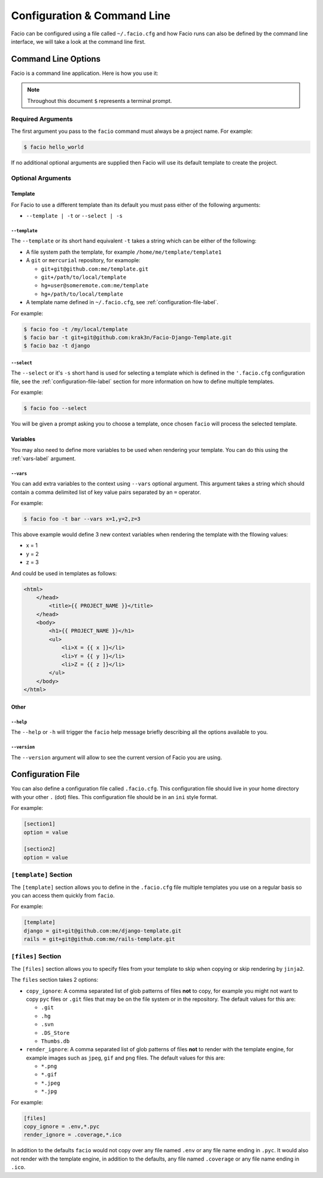 Configuration & Command Line
============================

Facio can be configured using a file called ``~/.facio.cfg`` and how Facio runs
can also be defined by the command line interface, we will take a look at the
command line first.

Command Line Options
--------------------

Facio is a command line application. Here is how you use it:

.. note::

    Throughout this document ``$`` represents a terminal prompt.

Required Arguments
~~~~~~~~~~~~~~~~~~

The first argument you pass to the ``facio`` command must always be a project
name. For example:

.. code-block:: none

    $ facio hello_world

If no additional optional arguments are supplied then Facio will use its
default template to create the project.

Optional Arguments
~~~~~~~~~~~~~~~~~~

Template
********

For Facio to use a different template than its default you must pass either
of the following arguments:

* ``--template | -t`` or ``--select | -s``

``--template``
^^^^^^^^^^^^^^

The ``--template`` or its short hand equivalent ``-t`` takes a string which
can be either of the following:

* A file system path the template, for example ``/home/me/template/template1``
* A ``git`` or ``mercurial`` repository, for examople:

  * ``git+git@github.com:me/template.git``
  * ``git+/path/to/local/template``
  * ``hg+user@someremote.com:me/template``
  * ``hg+/path/to/local/template``

* A template name defined in ``~/.facio.cfg``, see
  :ref:`configuration-file-label`.

For example:

.. code-block:: none

    $ facio foo -t /my/local/template
    $ facio bar -t git+git@github.com:krak3n/Facio-Django-Template.git
    $ facio baz -t django

``--select``
^^^^^^^^^^^^

The ``--select`` or it's ``-s`` short hand is used for selecting a template
which is defined in the ``'.facio.cfg`` configuration file, see the
:ref:`configuration-file-label` section for more information on how to define
multiple templates.

For example:

.. code-block:: none

    $ facio foo --select

You will be given a prompt asking you to choose a template, once chosen
``facio`` will process the selected template.

Variables
*********

You may also need to define more variables to be used when rendering your
template. You can do this using the :ref:`vars-label` argument.

.. _vars-label:

``--vars``
^^^^^^^^^^

You can add extra variables to the context using  ``--vars`` optional argument.
This argument takes a string which should contain a comma delimited list of key
value pairs separated by an ``=`` operator.

For example:

.. code-block:: none

    $ facio foo -t bar --vars x=1,y=2,z=3

This above example would define 3 new context variables when rendering the
template with the fllowing values:

* x = 1
* y = 2
* z = 3

And could be used in templates as follows:

.. code-block:: html

    <html>
        </head>
            <title>{{ PROJECT_NAME }}</title>
        </head>
        <body>
            <h1>{{ PROJECT_NAME }}</h1>
            <ul>
                <li>X = {{ x ]}</li>
                <li>Y = {{ y ]}</li>
                <li>Z = {{ z ]}</li>
            </ul>
        </body>
    </html>

Other
*****

``--help``
^^^^^^^^^^

The ``--help`` or ``-h`` will trigger the ``facio`` help message briefly
describing all the options available to you.

``--version``
^^^^^^^^^^^^^

The ``--version`` argument will allow to see the current version of Facio you
are using.

.. _configuration-file-label:

Configuration File
------------------

You can also define a configuration file called ``.facio.cfg``. This
configuration file should live in your home directory with your other
``.`` (dot) files. This configuration file should be in an ``ini`` style
format.

For example:

.. code-block:: ini

    [section1]
    option = value

    [section2]
    option = value

``[template]`` Section
~~~~~~~~~~~~~~~~~~~~~~

The ``[template]`` section allows you to define in the ``.facio.cfg`` file
multiple templates you use on a regular basis so you can access them quickly
from ``facio``.

For example:

.. code-block:: ini

    [template]
    django = git+git@github.com:me/django-template.git
    rails = git+git@github.com:me/rails-template.git

``[files]`` Section
~~~~~~~~~~~~~~~~~~~

The ``[files]`` section allows you to specify files from your
template to skip when copying or skip rendering by ``jinja2``.

The ``files`` section takes 2 options:

* ``copy_ignore``: A comma separated list of glob patterns of files **not** to
  copy, for example you might not want to copy ``pyc`` files or ``.git``
  files that may be on the file system or in the repository. The default values
  for this are:

  * ``.git``
  * ``.hg``
  * ``.svn``
  * ``.DS_Store``
  * ``Thumbs.db``

* ``render_ignore``: A comma separated list of glob patterns of files **not**
  to render with the template engine, for example images such as ``jpeg``,
  ``gif`` and ``png`` files. The default values for this are:

  * ``*.png``
  * ``*.gif``
  * ``*.jpeg``
  * ``*.jpg``

For example:

.. code-block:: ini

    [files]
    copy_ignore = .env,*.pyc
    render_ignore = .coverage,*.ico

In addition to the defaults ``facio`` would not copy over any file named
``.env`` or any file name ending in ``.pyc``. It would also not render with the
template engine, in addition to the defaults, any file named ``.coverage`` or
any file name ending in ``.ico``.
